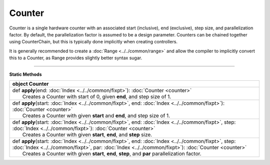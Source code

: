 
.. role:: black
.. role:: gray
.. role:: silver
.. role:: white
.. role:: maroon
.. role:: red
.. role:: fuchsia
.. role:: pink
.. role:: orange
.. role:: yellow
.. role:: lime
.. role:: green
.. role:: olive
.. role:: teal
.. role:: cyan
.. role:: aqua
.. role:: blue
.. role:: navy
.. role:: purple

.. _Counter:

Counter
=======


Counter is a single hardware counter with an associated start (inclusive), end (exclusive), step size, and parallelization factor.
By default, the parallelization factor is assumed to be a design parameter. Counters can be chained together using
CounterChain, but this is typically done implicitly when creating controllers.

It is generally recommended to create a :doc:`Range <../../common/range>` and allow the compiler to implicitly convert this to a Counter,
as Range provides slightly better syntax sugar.

----------------

**Static Methods**

+----------+------------------------------------------------------------------------------------------------------------------------------------------------------------------------------------------------------------------+
| object     **Counter**                                                                                                                                                                                                      |
+==========+==================================================================================================================================================================================================================+
| |    def   **apply**\(end\: :doc:`Index <../../common/fixpt>`\)\: :doc:`Counter <counter>`                                                                                                                                  |
| |            Creates a Counter with start of 0, given **end**, and step size of 1.                                                                                                                                          |
+----------+------------------------------------------------------------------------------------------------------------------------------------------------------------------------------------------------------------------+
| |    def   **apply**\(start\: :doc:`Index <../../common/fixpt>`, end\: :doc:`Index <../../common/fixpt>`\)\: :doc:`Counter <counter>`                                                                                       |
| |            Creates a Counter with given **start** and **end**, and step size of 1.                                                                                                                                        |
+----------+------------------------------------------------------------------------------------------------------------------------------------------------------------------------------------------------------------------+
| |    def   **apply**\(start\: :doc:`Index <../../common/fixpt>`, end\: :doc:`Index <../../common/fixpt>`, step\: :doc:`Index <../../common/fixpt>`\)\: :doc:`Counter <counter>`                                             |
| |            Creates a Counter with given **start**, **end**, and **step** size.                                                                                                                                            |
+----------+------------------------------------------------------------------------------------------------------------------------------------------------------------------------------------------------------------------+
| |    def   **apply**\(start\: :doc:`Index <../../common/fixpt>`, end\: :doc:`Index <../../common/fixpt>`, step\: :doc:`Index <../../common/fixpt>`, par\: :doc:`Index <../../common/fixpt>`\)\: :doc:`Counter <counter>`    |
| |            Creates a Counter with given **start**, **end**, **step**, and **par** parallelization factor.                                                                                                                 |
+----------+------------------------------------------------------------------------------------------------------------------------------------------------------------------------------------------------------------------+

